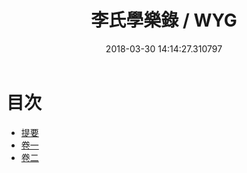 #+TITLE: 李氏學樂錄 / WYG
#+DATE: 2018-03-30 14:14:27.310797
* 目次
 - [[file:KR1i0018_000.txt::000-1b][提要]]
 - [[file:KR1i0018_001.txt::001-1a][卷一]]
 - [[file:KR1i0018_002.txt::002-1a][卷二]]
